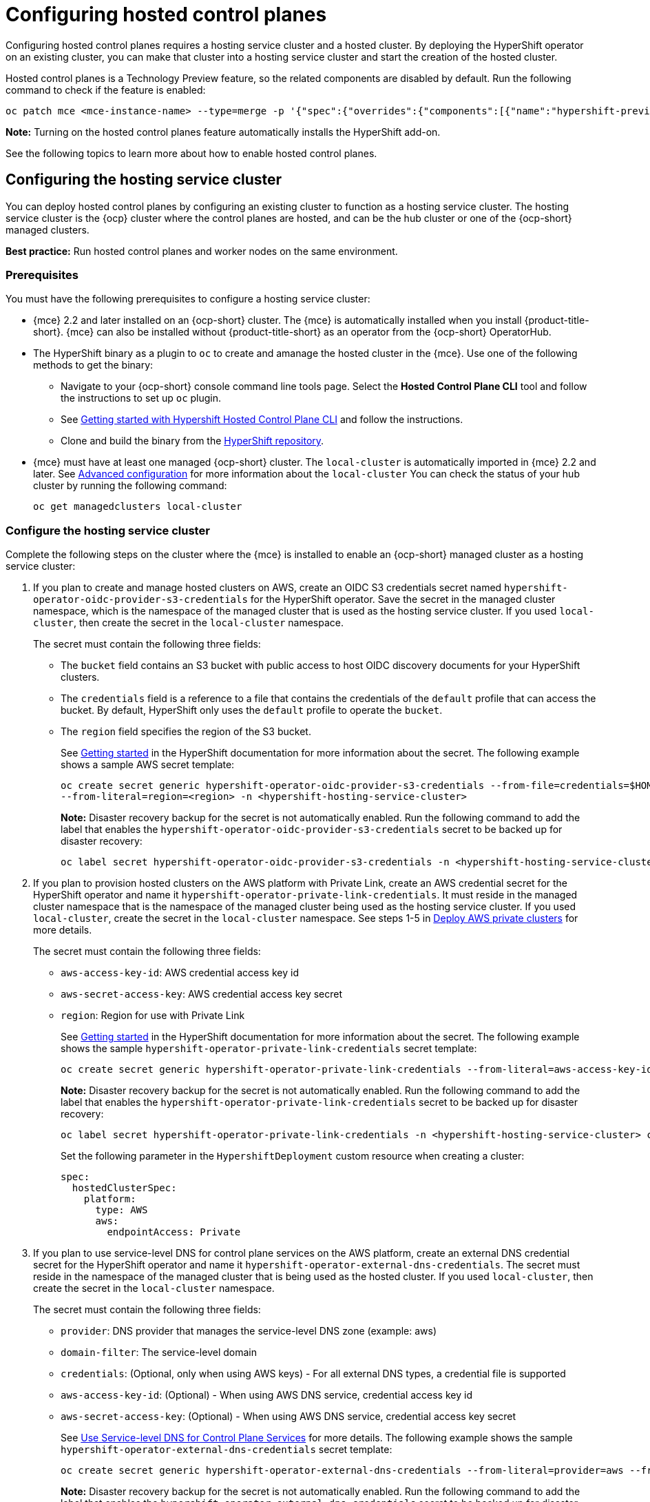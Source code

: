 [#hosted-control-planes-configure]
= Configuring hosted control planes

Configuring hosted control planes requires a hosting service cluster and a hosted cluster. By deploying the HyperShift operator on an existing cluster, you can make that cluster into a hosting service cluster and start the creation of the hosted cluster. 

Hosted control planes is a Technology Preview feature, so the related components are disabled by default. Run the following command to check if the feature is enabled:

----
oc patch mce <mce-instance-name> --type=merge -p '{"spec":{"overrides":{"components":[{"name":"hypershift-preview","enabled": true}]}}}'
----

*Note:* Turning on the hosted control planes feature automatically installs the HyperShift add-on.

See the following topics to learn more about how to enable hosted control planes.

[#hosting-service-cluster-configure]
== Configuring the hosting service cluster

You can deploy hosted control planes by configuring an existing cluster to function as a hosting service cluster. The hosting service cluster is the {ocp} cluster where the control planes are hosted, and can be the hub cluster or one of the {ocp-short} managed clusters.

*Best practice:* Run hosted control planes and worker nodes on the same environment.

[#hosting-service-cluster-configure-prereq]
=== Prerequisites

You must have the following prerequisites to configure a hosting service cluster: 

* {mce} 2.2 and later installed on an {ocp-short} cluster. The {mce} is automatically installed when you install {product-title-short}. {mce} can also be installed without {product-title-short} as an operator from the {ocp-short} OperatorHub.

* The HyperShift binary as a plugin to `oc` to create and amanage the hosted cluster in the {mce}. Use one of the following methods to get the binary:
** Navigate to your {ocp-short} console command line tools page. Select the *Hosted Control Plane CLI* tool and follow the instructions to set up `oc` plugin.
** See https://github.com/stolostron/hypershift-addon-operator/blob/main/docs/installing_hypershift_cli.md[Getting started with Hypershift Hosted Control Plane CLI] and follow the instructions.
** Clone and build the binary from the https://github.com/openshift/hypershift[HyperShift repository].

* {mce} must have at least one managed {ocp-short} cluster. The `local-cluster` is automatically imported in {mce} 2.2 and later. See xref:../install_upgrade/adv_config_install.adoc#advanced-config-engine[Advanced configuration] for more information about the `local-cluster` You can check the status of your hub cluster by running the following command:
+
----
oc get managedclusters local-cluster
----

[#hosting-service-cluster]
=== Configure the hosting service cluster

Complete the following steps on the cluster where the {mce} is installed to enable an {ocp-short} managed cluster as a hosting service cluster:

. If you plan to create and manage hosted clusters on AWS, create an OIDC S3 credentials secret named `hypershift-operator-oidc-provider-s3-credentials` for the HyperShift operator. Save the secret in the managed cluster namespace, which is the namespace of the managed cluster that is used as the hosting service cluster. If you used `local-cluster`, then create the secret in the `local-cluster` namespace.
+
The secret must contain the following three fields:
+
* The `bucket` field contains an S3 bucket with public access to host OIDC discovery documents for your HyperShift clusters.
* The `credentials` field is a reference to a file that contains the credentials of the `default` profile that can access the bucket. By default, HyperShift only uses the `default` profile to operate the `bucket`. 
* The `region` field specifies the region of the S3 bucket.
+
See https://hypershift-docs.netlify.app/getting-started/[Getting started] in the HyperShift documentation for more information about the secret. The following example shows a sample AWS secret template:
+
----
oc create secret generic hypershift-operator-oidc-provider-s3-credentials --from-file=credentials=$HOME/.aws/credentials --from-literal=bucket=<s3-bucket-for-hypershift> 
--from-literal=region=<region> -n <hypershift-hosting-service-cluster>
----
+
*Note:* Disaster recovery backup for the secret is not automatically enabled. Run the following command to add the label that enables the `hypershift-operator-oidc-provider-s3-credentials` secret to be backed up for disaster recovery:
+
----
oc label secret hypershift-operator-oidc-provider-s3-credentials -n <hypershift-hosting-service-cluster> cluster.open-cluster-management.io/backup=true
----

. If you plan to provision hosted clusters on the AWS platform with Private Link, create an AWS credential secret for the HyperShift operator and name it `hypershift-operator-private-link-credentials`. It must reside in the managed cluster namespace that is the namespace of the managed cluster being used as the hosting service cluster. If you used `local-cluster`, create the secret in the `local-cluster` namespace. See steps 1-5 in https://hypershift-docs.netlify.app/how-to/aws/deploy-aws-private-clusters/[Deploy AWS private clusters] for more details. 
+
The secret must contain the following three fields:
+
* `aws-access-key-id`: AWS credential access key id
+
* `aws-secret-access-key`: AWS credential access key secret
+
* `region`: Region for use with Private Link
+
See https://hypershift-docs.netlify.app/getting-started/[Getting started] in the HyperShift documentation for more information about the secret. The following example shows the sample `hypershift-operator-private-link-credentials` secret template:
+
----
oc create secret generic hypershift-operator-private-link-credentials --from-literal=aws-access-key-id=<aws-access-key-id> --from-literal=aws-secret-access-key=<aws-secret-access-key> --from-literal=region=<region> -n <hypershift-hosting-service-cluster>
----
+
*Note:* Disaster recovery backup for the secret is not automatically enabled. Run the following command to add the label that enables the `hypershift-operator-private-link-credentials` secret to be backed up for disaster recovery:
+
----
oc label secret hypershift-operator-private-link-credentials -n <hypershift-hosting-service-cluster> cluster.open-cluster-management.io/backup=""
----
+
Set the following parameter in the `HypershiftDeployment` custom resource when creating a cluster:
+
[source,yaml]
----
spec:
  hostedClusterSpec:
    platform:
      type: AWS
      aws:
        endpointAccess: Private
----
+
. If you plan to use service-level DNS for control plane services on the AWS platform, create an external DNS credential secret for the HyperShift operator and name it `hypershift-operator-external-dns-credentials`. The secret must reside in the namespace of the managed cluster that is being used as the hosted cluster. If you used `local-cluster`, then create the secret in the `local-cluster` namespace.
+
The secret must contain the following three fields:
+
* `provider`: DNS provider that manages the service-level DNS zone (example: aws)
+
* `domain-filter`: The service-level domain
+
* `credentials`: (Optional, only when using AWS keys) - For all external DNS types, a credential file is supported
+
* `aws-access-key-id`: (Optional) - When using AWS DNS service, credential access key id
+
* `aws-secret-access-key`: (Optional) - When using AWS DNS service, credential access key secret
+
See https://hypershift-docs.netlify.app/how-to/external-dns/[Use Service-level DNS for Control Plane Services] for more details. The following example shows the sample `hypershift-operator-external-dns-credentials` secret template:
+
----
oc create secret generic hypershift-operator-external-dns-credentials --from-literal=provider=aws --from-literal=domain-filter=service.my.domain.com --from-file=credentials=<credentials-file> -n <hypershift-hosting-service-cluster>
----
+
*Note:* Disaster recovery backup for the secret is not automatically enabled. Run the following command to add the label that enables the `hypershift-operator-external-dns-credentials` secret to be backed up for disaster recovery:
+
----
oc label secret hypershift-operator-external-dns-credentials -n <hypershift-hosting-service-cluster> cluster.open-cluster-management.io/backup=true
----
+
. Enable the HyperShift add-on.
+
The cluster that hosts the HyperShift operator is the hosting service cluster. This step uses the `hypershift-addon` to install the HyperShift operator on a managed cluster.
+
*Note:* The `local-cluster` on the {mce} hub cluster is set as the hosting service cluster by default. If you are using the `local cluster`, continue to step 5.
+
.. Create a namespace where the HyperShift operator is created. 

.. Create the `ManagedClusterAddon` HyperShift add-on by creating a file that resembles the following example:
+
[source,yaml]
----
apiVersion: addon.open-cluster-management.io/v1alpha1
kind: ManagedClusterAddOn
metadata:
  name: hypershift-addon
  namespace: <managed-cluster-name> 
spec:
  installNamespace: open-cluster-management-agent-addon
----
+
Replace `managed-cluster-name` with the name of the managed cluster on which you want to install the HyperShift operator.

.. Apply the file by running the following command:
+
----
oc apply -f <filename>
----
+
Replace `filename` with the name of the file that you created. 

. Confirm that the `hypershift-addon` is installed by running the following command:
+
----
oc get managedclusteraddons -n <hypershift-hosting-service-cluster> hypershift-addon
----
+
If the add-on is installed, the output resembles the following example:
+
----
NAME               AVAILABLE   DEGRADED   PROGRESSING
hypershift-addon   True
----

Your HyperShift add-on is installed and the hosting service cluster is available to manage HyperShift clusters.

[#hosted-deploy-cluster-aws]
== Deploying a hosted cluster on AWS

After setting up the HyperShift binary and enabling your chosen cluster as the hosting service cluster, you can deploy a hosted cluster on AWS by completing the following steps:

. Set environment variables as follows, replacing variables as needed with your credentials:
+
----
export REGION=us-east-1
export CLUSTER_NAME=clc-name-hs1
export INFRA_ID=clc-name-hs1
export BASE_DOMAIN=dev09.red-chesterfield.com
export AWS_CREDS=$HOME/name-aws
export PULL_SECRET=/Users/username/pull-secret.txt
export BUCKET_NAME=acmqe-hypershift
export BUCKET_REGION=us-east-1
----
+
*Best practice:* Make sure `CLUSTER_NAME` and `INFRA_ID` have the same values, otherwise the cluster might not appear correctly in the {mce} console.

. Make sure you are logged into your hub cluster.

. Run the following command to create the hosted cluster:
+
----
oc hcp create cluster aws \
    --name $CLUSTER_NAME \
    --infra-id $INFRA_ID \
    --aws-creds $AWS_CREDS \
    --pull-secret $PULL_SECRET \
    --region $REGION \
    --generate-ssh \
    --node-pool-replicas 3 \
    --namespace <hypershift-hosting-service-cluster>
----

. You can check the status of your hosted cluster by running the following command:
+
----
oc get hostedclusters -n <hypershift-hosting-service-cluster>
----

[#importing-hosted-cluster-ui]
== Importing a hosted control plane cluster with the console

You can import a hosted control plane cluster with the console by navigating to *Infrastructure* > *Clusters* and selecting the hosted cluster you want to import. Then, click *Import hosted cluster*.

[#importing-hosted-cluster-cli]
== Importing a hosted control plane cluster with the CLI

You can import a hosted control cluster with the CLI by completing the following steps:

. Add an annotation to the `HostedCluster` CR by running the following command:
+
----
cluster.open-cluster-management.io/hypershiftdeployment: local-cluster/<cluster_name>
cluster.open-cluster-management.io/managedcluster-name: <cluster_name>
----
+
Replace `<cluster_name>` with the name of your hosted cluster.

. Create your `ManagedCluster` resource by using the following sample YAML file:
+
[source,yaml]
----
apiVersion: cluster.open-cluster-management.io/v1
kind: ManagedCluster
metadata:  
  annotations:    
    import.open-cluster-management.io/hosting-cluster-name: local-cluster    
    import.open-cluster-management.io/klusterlet-deploy-mode: Hosted
    open-cluster-management/created-via: other  
  labels:    
    cloud: auto-detect    
    cluster.open-cluster-management.io/clusterset: default    
    name: <cluster_name>  
    vendor: OpenShift  
  name: <cluster_name>
spec:  
  hubAcceptsClient: true  
  leaseDurationSeconds: 60
----
+
Replace `<cluster_name>` with the name of your hosted cluster.

. Run the following command to apply the resource:
+
----
oc apply
----

. After importing, your hosted cluster becomes visible in the console. You can also check the status of your hosted cluster by running the following command:
+
----
oc get managedcluster <cluster_name>
----

[#deploying-sr-iov]
== Deploying the SR-IOV Operator

After you configure and deploy the hosting service cluster, you can create a subscription to the SR-IOV Operator on a hosted cluster. The SR-IOV pod runs on workers rather than control planes.

. Create a namespace and an operator group:
+
[source,yaml]
----
apiVersion: v1
kind: Namespace
metadata:
  name: openshift-sriov-network-operator
---
apiVersion: operators.coreos.com/v1
kind: OperatorGroup
metadata:
  name: sriov-network-operators
  namespace: openshift-sriov-network-operator
spec:
  targetNamespaces:
  - openshift-sriov-network-operator
----

. Create a subscription to the SR-IOV Operator: 
+
[source,yaml]
----
apiVersion: operators.coreos.com/v1alpha1
kind: Subscription
metadata:
  name: sriov-network-operator-subsription
  namespace: openshift-sriov-network-operator
spec:
  channel: "4.12"
  name: sriov-network-operator
  config:
    nodeSelector:
      node-role.kubernetes.io/worker: ""
  source: s/qe-app-registry/redhat-operators
  sourceNamespace: openshift-marketplace
----

. To verify that the SR-IOV Operator is ready, run the following command and view the resulting output:
+
----
# oc get csv -n openshift-sriov-network-operator
----
+
----
NAME                                         DISPLAY                   VERSION               REPLACES                                     PHASE
sriov-network-operator.4.12.0-202211021237   SR-IOV Network Operator   4.12.0-202211021237   sriov-network-operator.4.12.0-202210290517   Succeeded
----

. To verify that the SR-IOV pods are deployed, run the following command:
+
----
oc get pods -n openshift-sriov-network-operator
----

[#hosting-service-cluster-access]
== Accessing a hosting service cluster

You can now access your cluster. The access secrets are stored in the `hypershift-management-cluster` namespace. Learn about the following secret name formats::

- `kubeconfig` secret: `<hostingNamespace>-<name>-admin-kubeconfig` (clusters-hypershift-demo-admin-kubeconfig)
- `kubeadmin` password secret: `<<hostingNamespace>-<name>-kubeadmin-password` (clusters-hypershift-demo-kubeadmin-password)
